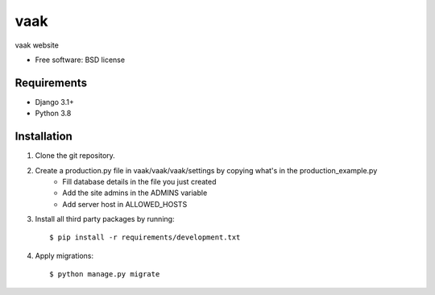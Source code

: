===============================
vaak
===============================


vaak website

* Free software: BSD license

Requirements
------------

* Django 3.1+
* Python 3.8


Installation
----------------------------

#. Clone the git repository.
#. Create a production.py file in vaak/vaak/vaak/settings by copying what's in the production_example.py
    * Fill database details in the file you just created
    * Add the site admins in the ADMINS variable
    * Add server host in ALLOWED_HOSTS

#. Install all third party packages by running::

    $ pip install -r requirements/development.txt

#. Apply migrations::

    $ python manage.py migrate

